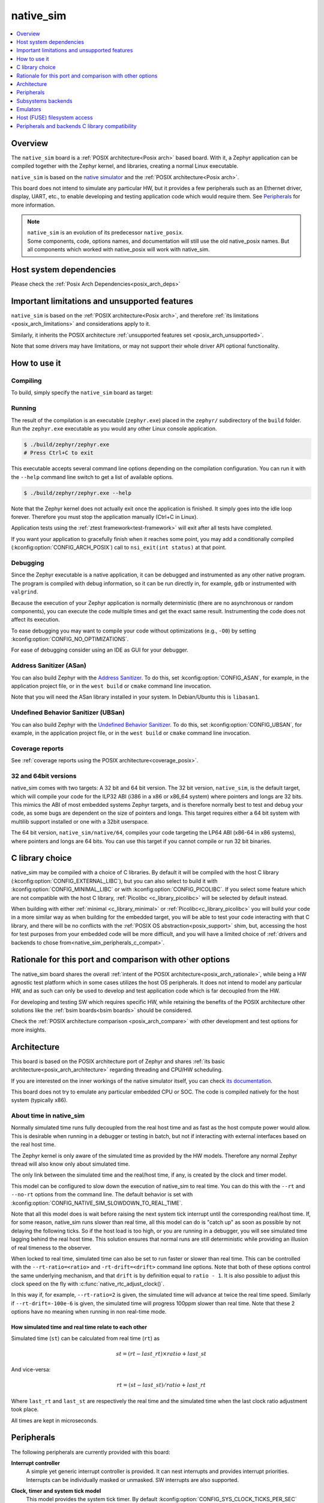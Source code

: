 .. _native_sim:

native_sim
##########

.. contents::
   :depth: 1
   :backlinks: entry
   :local:

Overview
********

The ``native_sim`` board is a :ref:`POSIX architecture<Posix arch>` based board.
With it, a Zephyr application can be compiled together with
the Zephyr kernel, and libraries, creating a normal Linux executable.

``native_sim`` is based on the
`native simulator <https://github.com/BabbleSim/native_simulator/>`_
and the :ref:`POSIX architecture<Posix arch>`.

This board does not intend to simulate any particular HW, but it provides
a few peripherals such as an Ethernet driver, display, UART, etc., to enable
developing and testing application code which would require them.
See `Peripherals`_ for more information.

.. note::

   | ``native_sim`` is an evolution of its predecessor ``native_posix``.
   | Some components, code, options names, and documentation will still use the old native_posix
     names. But all components which worked with native_posix will work with native_sim.

Host system dependencies
************************

Please check the
:ref:`Posix Arch Dependencies<posix_arch_deps>`

.. _nativesim_important_limitations:

Important limitations and unsupported features
**********************************************

``native_sim`` is based on the :ref:`POSIX architecture<Posix arch>`, and therefore
:ref:`its limitations <posix_arch_limitations>` and considerations apply to it.

Similarly, it inherits the POSIX architecture
:ref:`unsupported features set <posix_arch_unsupported>`.

Note that some drivers may have limitations, or may not support their whole driver API optional
functionality.

.. _native_sim_how_to_use:

How to use it
*************

Compiling
=========

To build, simply specify the ``native_sim`` board as target:

.. zephyr-app-commands::
   :zephyr-app: samples/hello_world
   :host-os: unix
   :board: native_sim
   :goals: build
   :compact:

Running
=======

The result of the compilation is an executable (``zephyr.exe``) placed in the
``zephyr/`` subdirectory of the ``build`` folder.
Run the ``zephyr.exe`` executable as you would any other Linux console application.

.. code-block:: console

   $ ./build/zephyr/zephyr.exe
   # Press Ctrl+C to exit

This executable accepts several command line options depending on the
compilation configuration.
You can run it with the ``--help`` command line switch to get a list of
available options.

.. code-block:: console

   $ ./build/zephyr/zephyr.exe --help

Note that the Zephyr kernel does not actually exit once the application is
finished. It simply goes into the idle loop forever.
Therefore you must stop the application manually (Ctrl+C in Linux).

Application tests using the :ref:`ztest framework<test-framework>` will exit after all
tests have completed.

If you want your application to gracefully finish when it reaches some point,
you may add a conditionally compiled (:kconfig:option:`CONFIG_ARCH_POSIX`) call to
``nsi_exit(int status)`` at that point.

.. _native_sim_debug:

Debugging
=========

Since the Zephyr executable is a native application, it can be debugged and
instrumented as any other native program. The program is compiled with debug
information, so it can be run directly in, for example, ``gdb`` or instrumented
with ``valgrind``.

Because the execution of your Zephyr application is normally deterministic
(there are no asynchronous or random components), you can execute the
code multiple times and get the exact same result. Instrumenting the
code does not affect its execution.

To ease debugging you may want to compile your code without optimizations
(e.g., ``-O0``) by setting :kconfig:option:`CONFIG_NO_OPTIMIZATIONS`.

For ease of debugging consider using an IDE as GUI for your debugger.

.. _native_sim_asan:

Address Sanitizer (ASan)
========================

You can also build Zephyr with the `Address Sanitizer`_. To do this, set
:kconfig:option:`CONFIG_ASAN`, for example, in the application project file, or in the
``west build`` or ``cmake`` command line invocation.

Note that you will need the ASan library installed in your system.
In Debian/Ubuntu this is ``libasan1``.

.. _Address Sanitizer:
   https://github.com/google/sanitizers/wiki/AddressSanitizer

Undefined Behavior Sanitizer (UBSan)
====================================

You can also build Zephyr with the `Undefined Behavior Sanitizer`_. To do this, set
:kconfig:option:`CONFIG_UBSAN`, for example, in the application project file, or in the
``west build`` or ``cmake`` command line invocation.

.. _Undefined Behavior Sanitizer:
   https://clang.llvm.org/docs/UndefinedBehaviorSanitizer.html

Coverage reports
================

See
:ref:`coverage reports using the POSIX architecture<coverage_posix>`.


.. _native_sim32_64:

32 and 64bit versions
=====================

native_sim comes with two targets: A 32 bit and 64 bit version.
The 32 bit version, ``native_sim``, is the default target, which will compile
your code for the ILP32 ABI (i386 in a x86 or x86_64 system) where pointers
and longs are 32 bits.
This mimics the ABI of most embedded systems Zephyr targets,
and is therefore normally best to test and debug your code, as some bugs are
dependent on the size of pointers and longs.
This target requires either a 64 bit system with multilib support installed or
one with a 32bit userspace.

The 64 bit version, ``native_sim/native/64``, compiles your code targeting the
LP64 ABI (x86-64 in x86 systems), where pointers and longs are 64 bits.
You can use this target if you cannot compile or run 32 bit binaries.

.. _native_sim_Clib_choice:

C library choice
****************

native_sim may be compiled with a choice of C libraries.
By default it will be compiled with the host C library (:kconfig:option:`CONFIG_EXTERNAL_LIBC`),
but you can also select to build it with :kconfig:option:`CONFIG_MINIMAL_LIBC` or with
:kconfig:option:`CONFIG_PICOLIBC`.
If you select some feature which are not compatible with the host C library,
:ref:`Picolibc <c_library_picolibc>` will be selected by default instead.

When building with either :ref:`minimal <c_library_minimal>` or :ref:`Picolibc<c_library_picolibc>`
you will build your code in a more similar way as when building for the embedded target,
you will be able to test your code interacting with that C library,
and there will be no conflicts with the :ref:`POSIX OS abstraction<posix_support>` shim,
but, accessing the host for test purposes from your embedded code will be more
difficult, and you will have a limited choice of
:ref:`drivers and backends to chose from<native_sim_peripherals_c_compat>`.

Rationale for this port and comparison with other options
*********************************************************

The native_sim board shares the overall
:ref:`intent of the POSIX architecture<posix_arch_rationale>`,
while being a HW agnostic test platform which in some cases utilizes the host
OS peripherals.
It does not intend to model any particular HW, and as such can only be used
to develop and test application code which is far decoupled from the HW.

For developing and testing SW which requires specific HW, while retaining the
benefits of the POSIX architecture other solutions like the
:ref:`bsim boards<bsim boards>`
should be considered.

Check the :ref:`POSIX architecture comparison <posix_arch_compare>`
with other development and test options for more insights.

.. _native_sim_architecture:

Architecture
************

This board is based on the POSIX architecture port of Zephyr and shares
:ref:`its basic architecture<posix_arch_architecture>` regarding threading
and CPU/HW scheduling.

If you are interested on the inner workings of the native simulator itself, you can check
`its documentation <https://github.com/BabbleSim/native_simulator/blob/main/docs/README.md>`_.

This board does not try to emulate any particular embedded CPU or SOC.
The code is compiled natively for the host system (typically x86).

About time in native_sim
========================

Normally simulated time runs fully decoupled from the real host time
and as fast as the host compute power would allow.
This is desirable when running in a debugger or testing in batch, but not if
interacting with external interfaces based on the real host time.

The Zephyr kernel is only aware of the simulated time as provided by the
HW models. Therefore any normal Zephyr thread will also know only about
simulated time.

The only link between the simulated time and the real/host time, if any,
is created by the clock and timer model.

This model can be configured to slow down the execution of native_sim to
real time.
You can do this with the ``--rt`` and ``--no-rt`` options from the command line.
The default behavior is set with
:kconfig:option:`CONFIG_NATIVE_SIM_SLOWDOWN_TO_REAL_TIME`.

Note that all this model does is wait before raising the
next system tick interrupt until the corresponding real/host time.
If, for some reason, native_sim runs slower than real time, all this
model can do is "catch up" as soon as possible by not delaying the
following ticks.
So if the host load is too high, or you are running in a debugger, you will
see simulated time lagging behind the real host time.
This solution ensures that normal runs are still deterministic while
providing an illusion of real timeness to the observer.

When locked to real time, simulated time can also be set to run faster or
slower than real time.
This can be controlled with the ``--rt-ratio=<ratio>`` and ``-rt-drift=<drift>``
command line options. Note that both of these options control the same
underlying mechanism, and that ``drift`` is by definition equal to
``ratio - 1``.
It is also possible to adjust this clock speed on the fly with
:c:func:`native_rtc_adjust_clock()`.

In this way if, for example, ``--rt-ratio=2`` is given, the simulated time
will advance at twice the real time speed.
Similarly if ``--rt-drift=-100e-6`` is given, the simulated time will progress
100ppm slower than real time.
Note that these 2 options have no meaning when running in non real-time
mode.

How simulated time and real time relate to each other
-----------------------------------------------------

Simulated time (``st``) can be calculated from real time (``rt``) as

.. math::
  st = (rt - last\_rt) \times ratio + last\_st

And vice-versa:

.. math::
  rt = (st - last\_st) / ratio + last\_rt

Where ``last_rt`` and ``last_st`` are respectively the real time and the
simulated time when the last clock ratio adjustment took place.

All times are kept in microseconds.

.. _native_sim_peripherals:

Peripherals
***********

The following peripherals are currently provided with this board:

**Interrupt controller**
  A simple yet generic interrupt controller is provided. It can nest interrupts
  and provides interrupt priorities. Interrupts can be individually masked or
  unmasked. SW interrupts are also supported.

**Clock, timer and system tick model**
  This model provides the system tick timer. By default
  :kconfig:option:`CONFIG_SYS_CLOCK_TICKS_PER_SEC` configures it to tick every 10ms.

  Please refer to the section `About time in native_sim`_ for more
  information.

**UART/Serial**
   Two optional native UART drivers are available:

   **PTY driver (UART_NATIVE_PTY)**
      With this driver, Zephyr UART devices can be created. These
      can be connected to the Linux process stdin/stdout or a newly created
      pseudo-tty. For more information refer to the section `PTY UART`_.

   **TTY driver (UART_NATIVE_TTY)**
      An UART driver for interacting with host-attached serial port devices
      (eg. USB to UART dongles). For more information refer to the section
      `TTY UART`_.

**Real time clock**
  The real time clock model provides a model of a constantly powered clock.
  By default this is initialized to the host time at boot.

  This RTC can also be set to start from time 0 with the ``--rtc-reset`` command
  line option.

  It is possible to offset the RTC clock value at boot with the
  ``--rtc-offset=<offset>`` option,
  or to adjust it dynamically with the function :c:func:`native_rtc_offset`.

  After start, this RTC advances with the simulated time, and is therefore
  affected by the simulated time speed ratio.
  See `About time in native_sim`_ for more information.

  The time can be queried with the functions :c:func:`native_rtc_gettime_us`
  and :c:func:`native_rtc_gettime`. Both accept as parameter the clock source:

  - ``RTC_CLOCK_BOOT``: It counts the simulated time passed since boot.
    It is not subject to offset adjustments
  - ``RTC_CLOCK_REALTIME``: RTC persistent time. It is affected by
    offset adjustments.
  - ``RTC_CLOCK_PSEUDOHOSTREALTIME``: A version of the real host time,
    as if the host was also affected by the clock speed ratio and offset
    adjustments performed to the simulated clock and this RTC. Normally
    this value will be a couple of hundredths of microseconds ahead of the
    simulated time, depending on the host execution speed.
    This clock source should be used with care, as depending on the actual
    execution speed of native_sim and the host load,
    it may return a value considerably ahead of the simulated time.

  Note this device does not yet have an :ref:`RTC API compatible driver <rtc_api>`.

.. _nsim_per_entr:

**Entropy device**
  An entropy device based on the host :c:func:`random` API.
  This device will generate the same sequence of random numbers if initialized
  with the same random seed.
  You can change this random seed value by using the command line option:
  :samp:`--seed={<random_seed>}` where the value specified is a 32-bit integer
  such as 97229 (decimal),  0x17BCD (hex), or 0275715 (octal).

.. _nsim_per_ethe:

**Ethernet driver**
  A simple TAP based ethernet driver is provided. The driver expects that the
  **zeth** network interface already exists in the host system. The **zeth**
  network interface can be created by the ``net-setup.sh`` script found in
  the `net-tools`_ zephyr project repository. User can communicate with the
  Zephyr instance via the **zeth** network interface. Multiple TAP based
  network interfaces can be created if needed. The IP address configuration
  can be specified for each network interface instance.

  Note that this device can only be used with Linux hosts.

.. _`net-tools`: https://github.com/zephyrproject-rtos/net-tools

.. _nsim_per_offloaded_sockets:

**Offloaded sockets driver**
  This driver is an alternative to the :ref:`TAP based ethernet driver
  <nsim_per_ethe>`. Instead of using a virtual network in the Linux side, this
  driver utilizes Linux's standard BSD socket API. With this, multiple Zephyr
  applications can communicate over the Linux loopback interface.
  The benefit of this approach is that root privileges are not required and
  that the process is connected to the same interface as other Linux processes
  instead of a virtual network, facilitating testing without the need for extra
  setup in the host. The drawback is that the L2 layer of Zephyr's networking
  stack is not exercised.

.. _nsim_bt_host_cont:

**Bluetooth controller**
  It's possible to use the host's Bluetooth adapter as a Bluetooth
  controller for Zephyr. To do this the HCI device needs to be passed as
  a command line option to ``zephyr.exe``. For example, to use ``hci0``,
  use ``sudo zephyr.exe --bt-dev=hci0``. Using the device requires root
  privileges (or the CAP_NET_ADMIN POSIX capability, to be exact) so
  ``zephyr.exe`` needs to be run through ``sudo``. The chosen HCI device
  must be powered down and support Bluetooth Low Energy (i.e. support the
  Bluetooth specification version 4.0 or greater).

  Another possibility is to use a HCI TCP server which acts as a
  :ref:`virtual Bluetooth controller<bluetooth_virtual_posix>` over TCP.
  To connect to a HCI TCP server its IP address and port number must
  be specified. For example, to connect to a HCI TCP server with IP
  address 127.0.0.0 and port number 1020 use ``zephyr.exe --bt-dev=127.0.0.1:1020``.
  This alternative option is mainly aimed for testing Bluetooth connectivity over
  a virtual Bluetooth controller that does not depend on the Linux Bluetooth
  stack and its HCI interface.

.. _nsim_per_usb:

**USB controller**
  It's possible to use the Virtual USB controller working over USB/IP
  protocol. More information can be found in
  :ref:`Testing USB over USP/IP in native_sim <testing_USB_native_sim>`.

.. _nsim_per_disp_sdl:

**Display driver**
  A display driver is provided that creates a window on the host machine to
  render display content.

  When building for the default 32bit ``native_sim`` target this driver requires a 32-bit version of
  the `SDL2`_ development library on the host machine. For
  :ref:`64bit native_sim<native_sim32_64>` builds you need to have the 64bit version installed.
  You may also need to set ``pkg-config`` to correctly pickup the SDL2 install path.

  On Ubuntu the package is ``libsdl2-dev`` whose 64bit version is likely installed by default.
  On an Ubuntu 18.04 host system, you can install the ``pkg-config`` and the 32bit
  ``libsdl2-dev:i386`` packages, and configure the pkg-config search path with these commands:

  .. code-block:: console

     $ sudo dpkg --add-architecture i386
     $ sudo apt update
     $ sudo apt-get install pkg-config libsdl2-dev:i386
     $ export PKG_CONFIG_PATH=/usr/lib/i386-linux-gnu/pkgconfig

.. _SDL2:
   https://www.libsdl.org

.. _nsim_per_flash_simu:

**EEPROM simulator**
  The EEPROM simulator can also be used in the native targets. In these, you have the added feature
  of keeping the EEPROM content on a file on the host filesystem.
  By default this is kept in the file :file:`eeprom.bin` in the current working directory, but you
  can select the location of this file and its name with the command line parameter ``--eeprom``.
  Some more information can be found in :ref:`the emulators page <emul_eeprom_simu_brief>`.

**Flash simulator**
  The flash simulator can also be used in the native targets. In this you have the option to keep
  the flash content in a binary file on the host file system or in RAM. The behavior of the flash
  device can be configured through the native_sim board devicetree or Kconfig settings under
  :kconfig:option:`CONFIG_FLASH_SIMULATOR`.

  By default the binary data is located in the file :file:`flash.bin` in the current
  working directory. The location of this file can be changed through the
  command line parameter ``--flash``. The flash data will be stored in raw format
  and the file will be truncated to match the size specified in the devicetree
  configuration. In case the file does not exists the driver will take care of
  creating the file, else the existing file is used.

  Some more information can be found in :ref:`the emulators page <emul_flash_simu_brief>`.

  The flash content can be accessed from the host system, as explained in the
  `Host (FUSE) filesystem access`_ section.

**Input events**
  Two optional native input drivers are available:

  **evdev driver**
    A driver is provided to read input events from a Linux evdev input device and
    inject them back into the Zephyr input subsystem.

    The driver is automatically enabled when :kconfig:option:`CONFIG_INPUT` is
    enabled and the devicetree contains a node such as:

    .. code-block:: dts

       evdev {
         compatible = "zephyr,native-linux-evdev";
       };

    The application then has to be run with a command line option to specify
    which evdev device node has to be used, for example
    ``zephyr.exe --evdev=/dev/input/event0``.

  **Input SDL touch**
    This driver emulates a touch panel input using the SDL library. It can be enabled with
    :kconfig:option:`CONFIG_INPUT_SDL_TOUCH` and configured with the device tree binding
    :dtcompatible:`zephyr,input-sdl-touch`.

    More information on using SDL and the Display driver can be found in
    :ref:`its section <nsim_per_disp_sdl>`.

**CAN controller**
  It is possible to use a host CAN controller with the native SocketCAN Linux driver. It can be
  enabled with :kconfig:option:`CONFIG_CAN_NATIVE_LINUX` and configured with the device tree binding
  :dtcompatible:`zephyr,native-linux-can`.

  By default, the native simulator expects a SocketCAN network device called ``zcan0``. It is
  possible to specify which SocketCAN network device will be used by the app by using the
  ``--can-if`` command-line option. This option overrides **every** Linux SocketCAN driver instance
  to use the specified interface.

  SocketCAN support can be enabled by using the :ref:`snippet-socketcan-native-sim`.

.. _native_ptty_uart:

PTY UART
=========

This driver is automatically enabled when devicetree contains nodes with the
``"zephyr,native-pty-uart"`` compatible property and ``okay`` status and
:kconfig:option:`CONFIG_SERIAL` is set.
By default one ready UART of this type is setup in DTS, but any number can be enabled as desired.

Normally these UARTs are connected to new pseudoterminals PTYs, i.e. :file:`/dev/pts{<nbr>}`,
but it is also possible to map one of them to the executable's ``stdin`` and ``stdout``.
This can be done in two ways, either with the command line option ``--<uart_name>_stdinout``
(where ``<uart_name>`` is the UART DTS node name), or, for the first PTY UART instance by chosing
:kconfig:option:`CONFIG_UART_NATIVE_PTY_0_ON_STDINOUT` instead of the default
:kconfig:option:`CONFIG_UART_NATIVE_PTY_0_ON_OWN_PTY`.
For interactive use with the :ref:`shell_api`, it is recommended to choose the PTY option.
The ``STDINOUT`` option can be used for automated testing, such as when piping other processes'
output to control it. This is because the shell subsystem expects access to a raw terminal,
which (by default) a normal Linux terminal is not.

When a UART is connected to a new PTY, the name of the newly created UART pseudo-terminal will be
displayed in the console.
If you want to interact with it manually, you should attach a terminal emulator to it.
This can be done, for example with the command:

.. code-block:: console

   $ xterm -e screen /dev/<ptyn> &
   # Or if you prefer gnome-terminal:
   $ gnome-terminal -- screen /dev/<ptyn> &

where :file:`/dev/{<ptyn>}` should be replaced with the actual PTY device.

You may also chose to automatically attach a terminal emulator to any of these UARTs.
To automatically attach one to all these UARTs, pass the command line option ``-attach_uart`` to the
executable. To automatically attach one to a single UART use ``-<uart_name>_attach_uart``
The command used for attaching to the new shell can be set for all UARTs with the command line
option ``-attach_uart_cmd=<"cmd">``, or for each individual UART with
``-<uart_name>_attach_uart_cmd``. Where the default command is given by
:kconfig:option:`CONFIG_UART_NATIVE_PTY_AUTOATTACH_DEFAULT_CMD`.
Note that the default command assumes both ``xterm`` and ``screen`` are installed in the system.

This driver supports poll mode or async mode with :kconfig:option:`CONFIG_UART_ASYNC_API`.
Interrupt mode is not supported.
Neither runtime configuration or line control are supported.

.. _native_tty_uart:

TTY UART
========

With this driver an application can use the polling and interrupt based UART APIs to write and read
characters to and from a connected serial port device.

This driver is automatically enabled when a devicetree contains a node
with ``"zephyr,native-tty-uart"`` compatible property and ``okay`` status, such
as one below.

.. code-block:: dts

   uart {
     status = "okay";
     compatible = "zephyr,native-tty-uart";
     serial-port = "/dev/ttyUSB0";
     current-speed = <115200>;
   };

Interaction with serial ports can be configured in several different ways:

* The default serial port and baud rate can be set via the device tree
  properties ``serial-port`` and ``current-speed`` respectively.  The
  ``serial-port`` property is optional.
* Serial port and baud rate can also be set via command line options ``X_port``
  and ``X_baud`` respectively, where ``X`` is a name of a node. Command line
  options override values from the devicetree.
* The rest of the configuration options such as number of data and stop bits,
  parity, as well as baud rate can be set at runtime with ``uart_configure``.
* This driver can emulate an interrupt-driven UART by enabling
  :kconfig:option:`CONFIG_UART_INTERRUPT_DRIVEN`.

Multiple instances of such uart drivers are supported.

The :zephyr:code-sample:`uart-native-tty` sample app provides a working example of the
driver.

This driver only supports poll mode and interrupt mode. Async mode is not
supported.
It has runtime configuration support, but no line control support.

.. _native_sim_backends:

Subsystems backends
*******************

Apart from its own peripherals, the native_sim board also has some dedicated
backends for some of Zephyr's subsystems. These backends are designed to ease
development by integrating more seamlessly with the host operating system:

.. _nsim_back_console:

**Console backend**:
  A console backend which by default is configured to
  redirect any :c:func:`printk` write to the native host application's
  ``stdout``.

  This driver is selected by default if no UART driver is compiled in.
  Otherwise :kconfig:option:`CONFIG_UART_CONSOLE` will be set to select the UART as
  console backend.

.. _nsim_back_logger:

**Logger backend**:
  A backend which prints all logger output to the process ``stdout``.
  It supports timestamping, which can be enabled with
  :kconfig:option:`CONFIG_LOG_BACKEND_FORMAT_TIMESTAMP`; and colored output which can
  be enabled with :kconfig:option:`CONFIG_LOG_BACKEND_SHOW_COLOR` and controlled
  with the command line options ``--color``, ``--no-color`` and
  ``--force-color``.

  In native_sim, by default, the logger is configured with
  :kconfig:option:`CONFIG_LOG_MODE_IMMEDIATE`.

  This backend can be selected with :kconfig:option:`CONFIG_LOG_BACKEND_NATIVE_POSIX`
  and is enabled by default.

.. _nsim_back_trace:

**Tracing**:
  A backend/"bottom" for Zephyr's CTF tracing subsystem which writes the tracing
  data to a file in the host filesystem.
  More information can be found in :ref:`Common Tracing Format <ctf>`

Emulators
*********

All :ref:`available HW emulators <emulators>` can be used with native_sim.

.. _native_fuse_flash:

Host (FUSE) filesystem access
*****************************

When building Zephyr with a filesystem, the device partitions can be exposed through the host file
system by enabling :kconfig:option:`CONFIG_FUSE_FS_ACCESS`. This option enables a FUSE
(File system in User space) layer that mounts the simulated embedded filesystem in the host
filesystem, maps the Zephyr file system calls to the required UNIX file system calls, and provides
access to its partitions with normal operating system commands such as ``cd``, ``ls`` and ``mkdir``.

By default the partitions are exposed through the directory :file:`flash/` in the
current working directory. This directory can be changed via the command line
option ``--flash-mount``.

On exit, the native_sim board application will take care of unmounting the
directory. In the unfortunate case that the native_sim board application
crashes, you can cleanup the stale mount point by using the program
``fusermount``:

.. code-block:: console

   $ fusermount -u flash

Note that this feature requires a 32-bit version of the FUSE library, with a
minimal version of 2.6, on the host system and ``pkg-config`` settings to
correctly pickup the FUSE install path and compiler flags.

On a Ubuntu 22.04 host system, for example, install the ``pkg-config`` and
``libfuse-dev:i386`` packages, and configure the pkg-config search path with
these commands:

.. code-block:: console

   $ sudo dpkg --add-architecture i386
   $ sudo apt update
   $ sudo apt-get install pkg-config libfuse-dev:i386
   $ export PKG_CONFIG_PATH=/usr/lib/i386-linux-gnu/pkgconfig

.. _native_sim_peripherals_c_compat:

Peripherals and backends C library compatibility
************************************************

Today, some native_sim peripherals and backends are, so far, only available when compiling with the
host libC (:kconfig:option:`CONFIG_EXTERNAL_LIBC`):

.. csv-table:: Drivers/backends vs libC choice
   :header: Driver class, driver name, driver kconfig, libC choices

     ADC, ADC emul, :kconfig:option:`CONFIG_ADC_EMUL`, All
     Bluetooth, :ref:`Userchan <nsim_bt_host_cont>`, :kconfig:option:`CONFIG_BT_USERCHAN`, Host and pico libC
     CAN, CAN native Linux, :kconfig:option:`CONFIG_CAN_NATIVE_LINUX`, All
     Console backend, :ref:`POSIX arch console <nsim_back_console>`, :kconfig:option:`CONFIG_POSIX_ARCH_CONSOLE`, All
     Display, :ref:`Display SDL <nsim_per_disp_sdl>`, :kconfig:option:`CONFIG_SDL_DISPLAY`, All
     Entropy, :ref:`Native simulator entropy <nsim_per_entr>`, :kconfig:option:`CONFIG_FAKE_ENTROPY_NATIVE_SIM`, All
     EEPROM, EEPROM simulator, :kconfig:option:`CONFIG_EEPROM_SIMULATOR`, All
     EEPROM, EEPROM emulator, :kconfig:option:`CONFIG_EEPROM_EMULATOR`, All
     Ethernet, :ref:`Eth native_tap <nsim_per_ethe>`, :kconfig:option:`CONFIG_ETH_NATIVE_TAP`, All
     Flash, :ref:`Flash simulator <nsim_per_flash_simu>`, :kconfig:option:`CONFIG_FLASH_SIMULATOR`, All
     FUSE, :ref:`Host based filesystem access <native_fuse_flash>`, :kconfig:option:`CONFIG_FUSE_FS_ACCESS`, All
     GPIO, GPIO emulator, :kconfig:option:`CONFIG_GPIO_EMUL`, All
     GPIO, SDL GPIO emulator, :kconfig:option:`CONFIG_GPIO_EMUL_SDL`, All
     I2C, I2C emulator, :kconfig:option:`CONFIG_I2C_EMUL`, All
     Input, Input SDL touch, :kconfig:option:`CONFIG_INPUT_SDL_TOUCH`, All
     Input, Linux evdev, :kconfig:option:`CONFIG_NATIVE_LINUX_EVDEV`, All
     Logger backend, :ref:`Native backend <nsim_back_logger>`, :kconfig:option:`CONFIG_LOG_BACKEND_NATIVE_POSIX`, All
     Offloaded sockets, :ref:`nsim_per_offloaded_sockets`, :kconfig:option:`CONFIG_NET_NATIVE_OFFLOADED_SOCKETS`, All
     RTC, RTC emul, :kconfig:option:`CONFIG_RTC_EMUL`, All
     Serial, :ref:`UART native PTY <native_ptty_uart>`, :kconfig:option:`CONFIG_UART_NATIVE_PTY`, All
     Serial, :ref:`UART native TTY <native_tty_uart>`, :kconfig:option:`CONFIG_UART_NATIVE_TTY`, All
     SPI, SPI emul, :kconfig:option:`CONFIG_SPI_EMUL`, All
     System tick, Native_sim timer, :kconfig:option:`CONFIG_NATIVE_SIM_TIMER`, All
     Tracing, :ref:`Posix tracing backend <nsim_back_trace>`, :kconfig:option:`CONFIG_TRACING_BACKEND_POSIX`, All
     USB, :ref:`USB native posix <nsim_per_usb>`, :kconfig:option:`CONFIG_USB_NATIVE_POSIX`, Host libC
